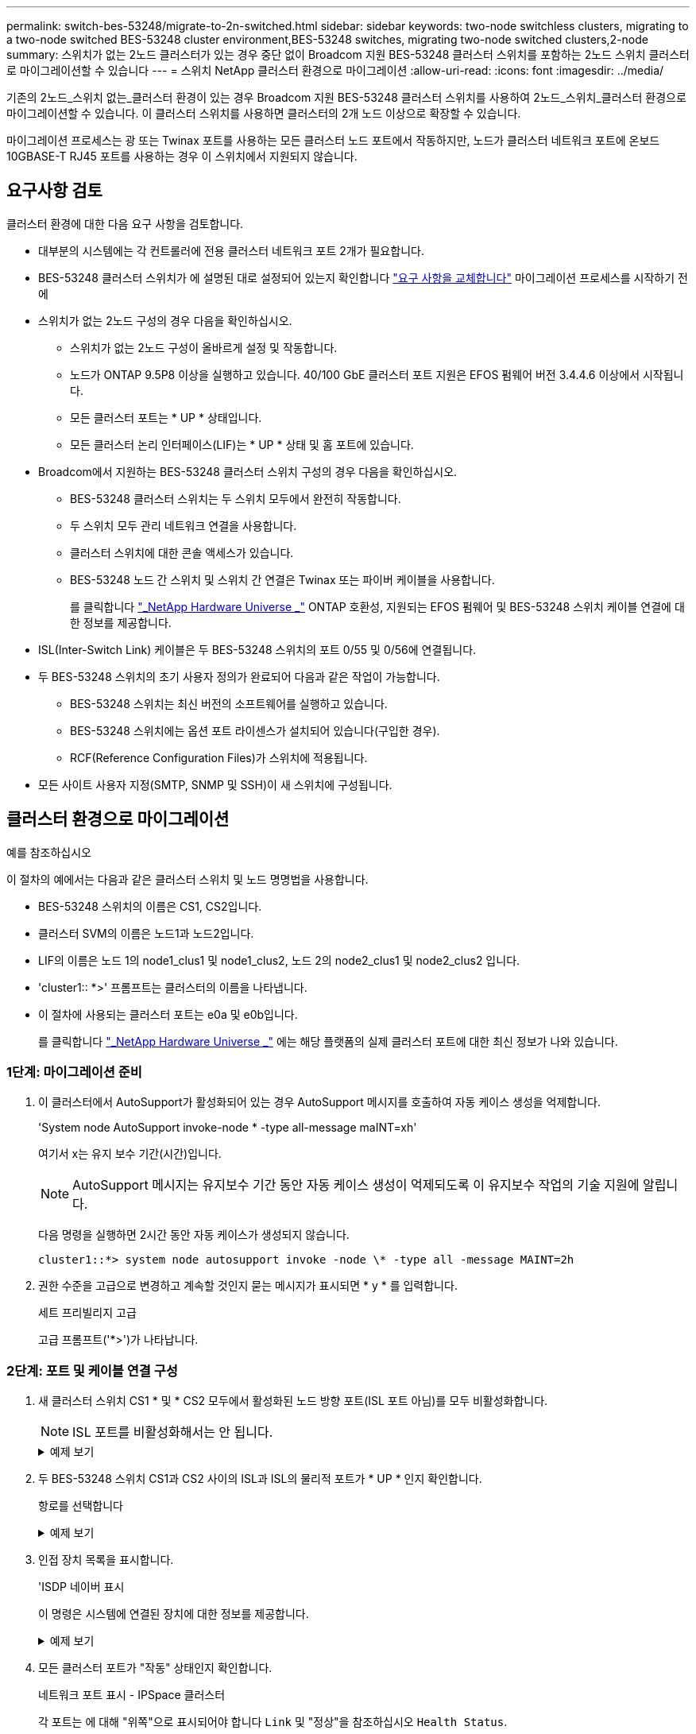 ---
permalink: switch-bes-53248/migrate-to-2n-switched.html 
sidebar: sidebar 
keywords: two-node switchless clusters, migrating to a two-node switched BES-53248 cluster environment,BES-53248 switches, migrating two-node switched clusters,2-node 
summary: 스위치가 없는 2노드 클러스터가 있는 경우 중단 없이 Broadcom 지원 BES-53248 클러스터 스위치를 포함하는 2노드 스위치 클러스터로 마이그레이션할 수 있습니다 
---
= 스위치 NetApp 클러스터 환경으로 마이그레이션
:allow-uri-read: 
:icons: font
:imagesdir: ../media/


[role="lead"]
기존의 2노드_스위치 없는_클러스터 환경이 있는 경우 Broadcom 지원 BES-53248 클러스터 스위치를 사용하여 2노드_스위치_클러스터 환경으로 마이그레이션할 수 있습니다. 이 클러스터 스위치를 사용하면 클러스터의 2개 노드 이상으로 확장할 수 있습니다.

마이그레이션 프로세스는 광 또는 Twinax 포트를 사용하는 모든 클러스터 노드 포트에서 작동하지만, 노드가 클러스터 네트워크 포트에 온보드 10GBASE-T RJ45 포트를 사용하는 경우 이 스위치에서 지원되지 않습니다.



== 요구사항 검토

클러스터 환경에 대한 다음 요구 사항을 검토합니다.

* 대부분의 시스템에는 각 컨트롤러에 전용 클러스터 네트워크 포트 2개가 필요합니다.
* BES-53248 클러스터 스위치가 에 설명된 대로 설정되어 있는지 확인합니다 link:replace-switch-reqs.html["요구 사항을 교체합니다"] 마이그레이션 프로세스를 시작하기 전에
* 스위치가 없는 2노드 구성의 경우 다음을 확인하십시오.
+
** 스위치가 없는 2노드 구성이 올바르게 설정 및 작동합니다.
** 노드가 ONTAP 9.5P8 이상을 실행하고 있습니다. 40/100 GbE 클러스터 포트 지원은 EFOS 펌웨어 버전 3.4.4.6 이상에서 시작됩니다.
** 모든 클러스터 포트는 * UP * 상태입니다.
** 모든 클러스터 논리 인터페이스(LIF)는 * UP * 상태 및 홈 포트에 있습니다.


* Broadcom에서 지원하는 BES-53248 클러스터 스위치 구성의 경우 다음을 확인하십시오.
+
** BES-53248 클러스터 스위치는 두 스위치 모두에서 완전히 작동합니다.
** 두 스위치 모두 관리 네트워크 연결을 사용합니다.
** 클러스터 스위치에 대한 콘솔 액세스가 있습니다.
** BES-53248 노드 간 스위치 및 스위치 간 연결은 Twinax 또는 파이버 케이블을 사용합니다.
+
를 클릭합니다 https://hwu.netapp.com/Home/Index["_NetApp Hardware Universe _"^] ONTAP 호환성, 지원되는 EFOS 펌웨어 및 BES-53248 스위치 케이블 연결에 대한 정보를 제공합니다.



* ISL(Inter-Switch Link) 케이블은 두 BES-53248 스위치의 포트 0/55 및 0/56에 연결됩니다.
* 두 BES-53248 스위치의 초기 사용자 정의가 완료되어 다음과 같은 작업이 가능합니다.
+
** BES-53248 스위치는 최신 버전의 소프트웨어를 실행하고 있습니다.
** BES-53248 스위치에는 옵션 포트 라이센스가 설치되어 있습니다(구입한 경우).
** RCF(Reference Configuration Files)가 스위치에 적용됩니다.


* 모든 사이트 사용자 지정(SMTP, SNMP 및 SSH)이 새 스위치에 구성됩니다.




== 클러스터 환경으로 마이그레이션

.예를 참조하십시오
이 절차의 예에서는 다음과 같은 클러스터 스위치 및 노드 명명법을 사용합니다.

* BES-53248 스위치의 이름은 CS1, CS2입니다.
* 클러스터 SVM의 이름은 노드1과 노드2입니다.
* LIF의 이름은 노드 1의 node1_clus1 및 node1_clus2, 노드 2의 node2_clus1 및 node2_clus2 입니다.
* 'cluster1:: *>' 프롬프트는 클러스터의 이름을 나타냅니다.
* 이 절차에 사용되는 클러스터 포트는 e0a 및 e0b입니다.
+
를 클릭합니다 https://hwu.netapp.com/Home/Index["_NetApp Hardware Universe _"^] 에는 해당 플랫폼의 실제 클러스터 포트에 대한 최신 정보가 나와 있습니다.





=== 1단계: 마이그레이션 준비

. 이 클러스터에서 AutoSupport가 활성화되어 있는 경우 AutoSupport 메시지를 호출하여 자동 케이스 생성을 억제합니다.
+
'System node AutoSupport invoke-node * -type all-message maINT=xh'

+
여기서 x는 유지 보수 기간(시간)입니다.

+

NOTE: AutoSupport 메시지는 유지보수 기간 동안 자동 케이스 생성이 억제되도록 이 유지보수 작업의 기술 지원에 알립니다.

+
다음 명령을 실행하면 2시간 동안 자동 케이스가 생성되지 않습니다.

+
[listing]
----
cluster1::*> system node autosupport invoke -node \* -type all -message MAINT=2h
----
. 권한 수준을 고급으로 변경하고 계속할 것인지 묻는 메시지가 표시되면 * y * 를 입력합니다.
+
세트 프리빌리지 고급

+
고급 프롬프트('*>')가 나타납니다.





=== 2단계: 포트 및 케이블 연결 구성

. 새 클러스터 스위치 CS1 * 및 * CS2 모두에서 활성화된 노드 방향 포트(ISL 포트 아님)를 모두 비활성화합니다.
+

NOTE: ISL 포트를 비활성화해서는 안 됩니다.

+
.예제 보기
[%collapsible]
====
다음 예에서는 스위치 CS1에서 노드 방향 포트 1부터 16까지 비활성 상태를 보여 줍니다.

[listing, subs="+quotes"]
----
(cs1)# *configure*
(cs1)(Config)# *interface 0/1-0/16*
(cs1)(Interface 0/1-0/16)# *shutdown*
(cs1)(Interface 0/1-0/16)# *exit*
(cs1)(Config)# *exit*
----
====
. 두 BES-53248 스위치 CS1과 CS2 사이의 ISL과 ISL의 물리적 포트가 * UP * 인지 확인합니다.
+
항로를 선택합니다

+
.예제 보기
[%collapsible]
====
다음 예에서는 스위치 CS1에서 ISL 포트가 * UP * 임을 보여 줍니다.

[listing, subs="+quotes"]
----
(cs1)# *show port-channel 1/1*
Local Interface................................ 1/1
Channel Name................................... Cluster-ISL
Link State..................................... Up
Admin Mode..................................... Enabled
Type........................................... Dynamic
Port channel Min-links......................... 1
Load Balance Option............................ 7
(Enhanced hashing mode)

Mbr    Device/       Port       Port
Ports  Timeout       Speed      Active
------ ------------- ---------  -------
0/55   actor/long    100G Full  True
       partner/long
0/56   actor/long    100G Full  True
       partner/long
(cs1) #
----
다음 예에서는 스위치 CS2에서 ISL 포트가 * UP * 임을 보여 줍니다.

[listing, subs="+quotes"]
----
(cs2)# *show port-channel 1/1*
Local Interface................................ 1/1
Channel Name................................... Cluster-ISL
Link State..................................... Up
Admin Mode..................................... Enabled
Type........................................... Dynamic
Port channel Min-links......................... 1
Load Balance Option............................ 7
(Enhanced hashing mode)

Mbr    Device/       Port       Port
Ports  Timeout       Speed      Active
------ ------------- ---------  -------
0/55   actor/long    100G Full  True
       partner/long
0/56   actor/long    100G Full  True
       partner/long
----
====
. 인접 장치 목록을 표시합니다.
+
'ISDP 네이버 표시

+
이 명령은 시스템에 연결된 장치에 대한 정보를 제공합니다.

+
.예제 보기
[%collapsible]
====
다음 예에서는 스위치 CS1의 인접 장치를 나열합니다.

[listing, subs="+quotes"]
----
(cs1)# *show isdp neighbors*

Capability Codes: R - Router, T - Trans Bridge, B - Source Route Bridge,
                  S - Switch, H - Host, I - IGMP, r - Repeater
Device ID      Intf     Holdtime  Capability   Platform    Port ID
-------------- -------- --------- ------------ ----------- ---------
cs2            0/55     176       R            BES-53248   0/55
cs2            0/56     176       R            BES-53248   0/56
----
다음 예에서는 스위치 CS2의 인접 장치를 나열합니다.

[listing, subs="+quotes"]
----
(cs2)# *show isdp neighbors*

Capability Codes: R - Router, T - Trans Bridge, B - Source Route Bridge,
                  S - Switch, H - Host, I - IGMP, r - Repeater
Device ID      Intf     Holdtime  Capability   Platform    Port ID
-------------- -------- --------- ------------ ----------- ---------
cs2            0/55     176       R            BES-53248   0/55
cs2            0/56     176       R            BES-53248   0/56
----
====
. 모든 클러스터 포트가 "작동" 상태인지 확인합니다.
+
네트워크 포트 표시 - IPSpace 클러스터

+
각 포트는 에 대해 "위쪽"으로 표시되어야 합니다 `Link` 및 "정상"을 참조하십시오 `Health Status`.

+
.예제 보기
[%collapsible]
====
[listing, subs="+quotes"]
----
cluster1::*> *network port show -ipspace Cluster*

Node: node1

                                                  Speed(Mbps) Health
Port      IPspace      Broadcast Domain Link MTU  Admin/Oper  Status
--------- ------------ ---------------- ---- ---- ----------- --------
e0a       Cluster      Cluster          up   9000  auto/10000 healthy
e0b       Cluster      Cluster          up   9000  auto/10000 healthy

Node: node2

                                                  Speed(Mbps) Health
Port      IPspace      Broadcast Domain Link MTU  Admin/Oper  Status
--------- ------------ ---------------- ---- ---- ----------- --------
e0a       Cluster      Cluster          up   9000  auto/10000 healthy
e0b       Cluster      Cluster          up   9000  auto/10000 healthy
----
====
. 모든 클러스터 LIF가 "작동" 및 작동 중인지 확인: `network interface show -vserver Cluster`
+
각 클러스터 LIF는 에 대해 "참"으로 표시되어야 합니다 `Is Home` 그리고 가 있습니다 `Status Admin/Oper` / "위/위"

+
.예제 보기
[%collapsible]
====
[listing, subs="+quotes"]
----
cluster1::*> *network interface show -vserver Cluster*

            Logical    Status     Network            Current       Current Is
Vserver     Interface  Admin/Oper Address/Mask       Node          Port    Home
----------- ---------- ---------- ------------------ ------------- ------- -----
Cluster
            node1_clus1  up/up    169.254.209.69/16  node1         e0a     true
            node1_clus2  up/up    169.254.49.125/16  node1         e0b     true
            node2_clus1  up/up    169.254.47.194/16  node2         e0a     true
            node2_clus2  up/up    169.254.19.183/16  node2         e0b     true
----
====
. 클러스터 LIF에서 자동 되돌리기 기능을 해제합니다.
+
[listing, subs="+quotes"]
----
cluster1::*> *network interface modify -vserver Cluster -lif * -auto-revert false*
----
. 노드 1의 클러스터 포트 e0a에서 케이블을 분리한 다음, BES-53248 스위치가 지원하는 적절한 케이블을 사용하여 클러스터 스위치 CS1의 포트 1에 e0a를 연결합니다.
+
를 클릭합니다 https://hwu.netapp.com/Home/Index["_NetApp Hardware Universe _"^] 케이블 연결에 대한 자세한 내용은 에 나와 있습니다.

. 노드 2의 클러스터 포트 e0a에서 케이블을 분리한 다음, BES-53248 스위치가 지원하는 적절한 케이블을 사용하여 클러스터 스위치 CS1의 포트 2에 e0a를 연결합니다.
. 클러스터 스위치 CS1에서 모든 노드 대상 포트를 활성화합니다.
+
.예제 보기
[%collapsible]
====
다음 예에서는 스위치 CS1에서 포트 1 ~ 16이 활성화되어 있음을 보여 줍니다.

[listing, subs="+quotes"]
----
(cs1)# *configure*
(cs1)(Config)# *interface 0/1-0/16*
(cs1)(Interface 0/1-0/16)# *no shutdown*
(cs1)(Interface 0/1-0/16)# *exit*
(cs1)(Config)# *exit*
----
====
. 모든 클러스터 LIF가 작동 중이고 "홈"에 대해 "참"으로 표시되는지 확인합니다.
+
'network interface show-vserver cluster'

+
.예제 보기
[%collapsible]
====
다음 예에서는 모든 LIF가 node1과 node2에 있고 "홈" 결과가 "참"임을 보여 줍니다.

[listing, subs="+quotes"]
----
cluster1::*> *network interface show -vserver Cluster*

         Logical      Status     Network            Current     Current Is
Vserver  Interface    Admin/Oper Address/Mask       Node        Port    Home
-------- ------------ ---------- ------------------ ----------- ------- ----
Cluster
         node1_clus1  up/up      169.254.209.69/16  node1       e0a     true
         node1_clus2  up/up      169.254.49.125/16  node1       e0b     true
         node2_clus1  up/up      169.254.47.194/16  node2       e0a     true
         node2_clus2  up/up      169.254.19.183/16  node2       e0b     true
----
====
. 클러스터의 노드 상태에 대한 정보를 표시합니다.
+
'클러스터 쇼'

+
.예제 보기
[%collapsible]
====
다음 예제에는 클러스터에 있는 노드의 상태 및 자격에 대한 정보가 표시됩니다.

[listing, subs="+quotes"]
----
cluster1::*> *cluster show*

Node                 Health  Eligibility   Epsilon
-------------------- ------- ------------  ------------
node1                true    true          false
node2                true    true          false
----
====
. BES-53248 스위치가 지원하는 적절한 케이블을 사용하여 노드 1의 클러스터 포트 e0b에서 케이블을 분리한 다음 클러스터 스위치 CS2의 포트 1에 e0b를 연결합니다.
. BES-53248 스위치가 지원하는 적절한 케이블을 사용하여 노드 2의 클러스터 포트 e0b에서 케이블을 분리한 다음 클러스터 스위치 CS2의 포트 2에 e0b를 연결합니다.
. 클러스터 스위치 CS2에서 모든 노드 대상 포트를 활성화합니다.
+
.예제 보기
[%collapsible]
====
다음 예에서는 스위치 CS2에서 포트 1부터 16까지 활성화되었음을 보여 줍니다.

[listing, subs="+quotes"]
----
(cs2)# *configure*
(cs2)(Config)# *interface 0/1-0/16*
(cs2)(Interface 0/1-0/16)# *no shutdown*
(cs2)(Interface 0/1-0/16)# *exit*
(cs2)(Config)# *exit*
----
====
. 모든 클러스터 포트가 * UP * 인지 확인합니다.
+
네트워크 포트 표시 - IPSpace 클러스터

+
.예제 보기
[%collapsible]
====
다음 예에서는 노드 1과 노드 2에서 모든 클러스터 포트가 * UP * 임을 보여 줍니다.

[listing, subs="+quotes"]
----
cluster1::*> *network port show -ipspace Cluster*

Node: node1
                                                                       Ignore
                                                  Speed(Mbps) Health   Health
Port      IPspace      Broadcast Domain Link MTU  Admin/Oper  Status   Status
--------- ------------ ---------------- ---- ---- ----------- -------- ------
e0a       Cluster      Cluster          up   9000  auto/10000 healthy  false
e0b       Cluster      Cluster          up   9000  auto/10000 healthy  false

Node: node2
                                                                       Ignore
                                                  Speed(Mbps) Health   Health
Port      IPspace      Broadcast Domain Link MTU  Admin/Oper  Status   Status
--------- ------------ ---------------- ---- ---- ----------- -------- ------
e0a       Cluster      Cluster          up   9000  auto/10000 healthy  false
e0b       Cluster      Cluster          up   9000  auto/10000 healthy  false
----
====




=== 3단계: 구성을 확인합니다

. 클러스터 LIF에서 자동 되돌리기 기능을 설정합니다.
+
[listing, subs="+quotes"]
----
cluster1::*> *network interface modify -vserver Cluster -lif * -auto-revert true*
----
. 클러스터 LIF가 홈 포트로 되돌아가는지 확인합니다(1분 정도 걸릴 수 있음).
+
'network interface show-vserver cluster'

+
클러스터 LIF가 홈 포트로 되돌리지 않은 경우 수동으로 되돌리십시오.

+
'네트워크 인터페이스 되돌리기 - vserver Cluster-lif *'

. 모든 인터페이스가 '홈'에 대해 '참'으로 표시되는지 확인합니다.
+
'network interface show-vserver cluster'

+

NOTE: 이 작업을 완료하는 데 몇 분 정도 걸릴 수 있습니다.

+
.예제 보기
[%collapsible]
====
다음 예에서는 모든 LIF가 node1과 node2에 있고 "홈" 결과가 "참"임을 보여 줍니다.

[listing, subs="+quotes"]
----
cluster1::*> *network interface show -vserver Cluster*

          Logical      Status     Network            Current    Current Is
Vserver   Interface    Admin/Oper Address/Mask       Node       Port    Home
--------- ------------ ---------- ------------------ ---------- ------- ----
Cluster
          node1_clus1  up/up      169.254.209.69/16  node1      e0a     true
          node1_clus2  up/up      169.254.49.125/16  node1      e0b     true
          node2_clus1  up/up      169.254.47.194/16  node2      e0a     true
          node2_clus2  up/up      169.254.19.183/16  node2      e0b     true
----
====
. 두 노드 모두 각 스위치에 하나씩 연결되어 있는지 확인합니다.
+
'ISDP 네이버 표시

+
.예제 보기
[%collapsible]
====
다음 예에서는 두 스위치에 대해 적절한 결과를 보여 줍니다.

[listing, subs="+quotes"]
----
(cs1)# *show isdp neighbors*

Capability Codes: R - Router, T - Trans Bridge, B - Source Route Bridge,
                  S - Switch, H - Host, I - IGMP, r - Repeater
Device ID      Intf         Holdtime  Capability   Platform -- Port ID
-------------- ------------ --------- ------------ ----------- ----------
node1          0/1          175       H            FAS2750     e0a
node2          0/2          157       H            FAS2750     e0a
cs2            0/55         178       R            BES-53248   0/55
cs2            0/56         178       R            BES-53248   0/56


(cs2)# *show isdp neighbors*

Capability Codes: R - Router, T - Trans Bridge, B - Source Route Bridge,
                  S - Switch, H - Host, I - IGMP, r - Repeater
Device ID      Intf         Holdtime  Capability   Platform    Port ID
-------------- ------------ --------- ------------ ----------- ------------
node1          0/1          137       H            FAS2750     e0b
node2          0/2          179       H            FAS2750     e0b
cs1            0/55         175       R            BES-53248   0/55
cs1            0/56         175       R            BES-53248   0/56
----
====
. 클러스터에서 검색된 네트워크 장치에 대한 정보를 표시합니다.
+
네트워크 디바이스 검색 표시 프로토콜 CDP

+
.예제 보기
[%collapsible]
====
[listing, subs="+quotes"]
----
cluster1::*> *network device-discovery show -protocol cdp*
Node/       Local  Discovered
Protocol    Port   Device (LLDP: ChassisID)  Interface         Platform
----------- ------ ------------------------- ----------------  ----------------
node2      /cdp
            e0a    cs1                       0/2               BES-53248
            e0b    cs2                       0/2               BES-53248
node1      /cdp
            e0a    cs1                       0/1               BES-53248
            e0b    cs2                       0/1               BES-53248
----
====
. 설정이 비활성화되었는지 확인합니다.
+
'network options switchless-cluster show'

+

NOTE: 명령이 완료되는 데 몇 분 정도 걸릴 수 있습니다. '3분 수명 만료' 메시지가 표시될 때까지 기다립니다.

+
다음 예제의 "false" 출력은 구성 설정이 비활성화되어 있음을 보여 줍니다.

+
[listing, subs="+quotes"]
----
cluster1::*> *network options switchless-cluster show*
Enable Switchless Cluster: false
----
. 클러스터에서 노드 구성원의 상태를 확인합니다.
+
'클러스터 쇼'

+
.예제 보기
[%collapsible]
====
다음 예는 클러스터에 있는 노드의 상태 및 적격성에 대한 정보를 보여줍니다.

[listing, subs="+quotes"]
----
cluster1::*> *cluster show*

Node                 Health  Eligibility   Epsilon
-------------------- ------- ------------  --------
node1                true    true          false
node2                true    true          false
----
====
. 다음 명령을 사용하여 클러스터 네트워크가 완벽하게 연결되어 있는지 확인합니다.
+
'cluster ping-cluster-node_node-name_'

+
.예제 보기
[%collapsible]
====
[listing, subs="+quotes"]
----
cluster1::*> *cluster ping-cluster -node local*

Host is node2
Getting addresses from network interface table...
Cluster node1_clus1 192.168.168.26 node1 e0a
Cluster node1_clus2 192.168.168.27 node1 e0b
Cluster node2_clus1 192.168.168.28 node2 e0a
Cluster node2_clus2 192.168.168.29 node2 e0b
Local = 192.168.168.28 192.168.168.29
Remote = 192.168.168.26 192.168.168.27
Cluster Vserver Id = 4294967293
Ping status:
....
Basic connectivity succeeds on 4 path(s)
Basic connectivity fails on 0 path(s)
................
Detected 1500 byte MTU on 4 path(s):
    Local 192.168.168.28 to Remote 192.168.168.26
    Local 192.168.168.28 to Remote 192.168.168.27
    Local 192.168.168.29 to Remote 192.168.168.26
    Local 192.168.168.29 to Remote 192.168.168.27
Larger than PMTU communication succeeds on 4 path(s)
RPC status:
2 paths up, 0 paths down (tcp check)
2 paths up, 0 paths down (udp check)
----
====
. 권한 수준을 admin으로 다시 변경합니다.
+
'Set-Privilege admin'입니다

. 자동 케이스 생성을 억제한 경우 AutoSupport 메시지를 호출하여 다시 활성화합니다.
+
'System node AutoSupport invoke-node * -type all-message maINT=end'

+
.예제 보기
[%collapsible]
====
[listing]
----
cluster1::*> system node autosupport invoke -node \* -type all -message MAINT=END
----
====
+
자세한 내용은 다음을 참조하십시오. https://kb.netapp.com/Advice_and_Troubleshooting/Data_Storage_Software/ONTAP_OS/How_to_suppress_automatic_case_creation_during_scheduled_maintenance_windows["NetApp KB 문서: 예약된 유지 관리 창에서 자동 케이스 생성을 억제하는 방법"^]



.다음 단계
마이그레이션이 완료된 후 BES-53248 클러스터 스위치용 CSHM(Cluster Switch Health Monitor)을 지원하기 위해 필요한 구성 파일을 설치해야 할 수 있습니다. 을 참조하십시오 link:configure-health-monitor.html["CSHM(Cluster Switch Health Monitor) 구성 파일을 설치합니다"] 및 link:configure-log-collection.html["로그 수집 기능을 활성화합니다"].
